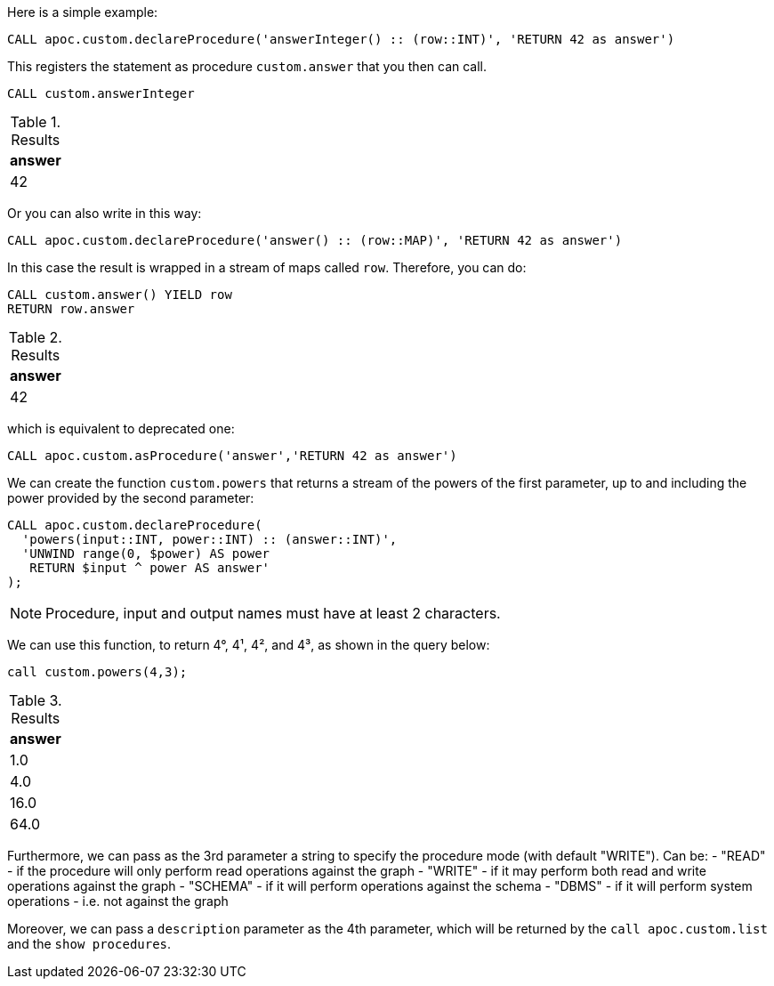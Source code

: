 Here is a simple example:

[source,cypher]
----
CALL apoc.custom.declareProcedure('answerInteger() :: (row::INT)', 'RETURN 42 as answer')
----

This registers the statement as procedure `custom.answer` that you then can call.
[source,cypher]
----
CALL custom.answerInteger
----

.Results
[opts="header"]
|===
| answer
| 42
|===

Or you can also write in this way:

[source,cypher]
----
CALL apoc.custom.declareProcedure('answer() :: (row::MAP)', 'RETURN 42 as answer')
----

In this case the result is wrapped in a stream of maps called `row`. Therefore, you can do:

[source,cypher]
----
CALL custom.answer() YIELD row
RETURN row.answer
----

.Results
[opts="header"]
|===
| answer
| 42
|===

which is equivalent to deprecated one:

[source,cypher]
----
CALL apoc.custom.asProcedure('answer','RETURN 42 as answer')
----


We can create the function `custom.powers` that returns a stream of the powers of the first parameter, up to and including the power provided by the second parameter:

[source,cypher]
----
CALL apoc.custom.declareProcedure(
  'powers(input::INT, power::INT) :: (answer::INT)',
  'UNWIND range(0, $power) AS power
   RETURN $input ^ power AS answer'
);
----

NOTE: Procedure, input and output names must have at least 2 characters.

We can use this function, to return 4°, 4¹, 4², and 4³, as shown in the query below:

[source,cypher]
----
call custom.powers(4,3);
----

.Results
[opts="header"]
|===
| answer
| 1.0
| 4.0
| 16.0
| 64.0
|===


Furthermore, we can pass as the 3rd parameter a string to specify the procedure mode (with default "WRITE").
Can be:
- "READ" - if the procedure will only perform read operations against the graph
- "WRITE" - if it may perform both read and write operations against the graph
- "SCHEMA" - if it will perform operations against the schema
- "DBMS" - if it will perform system operations - i.e. not against the graph

Moreover, we can pass a `description` parameter as the 4th parameter, 
which will be returned by the `call apoc.custom.list` and the `show procedures`.